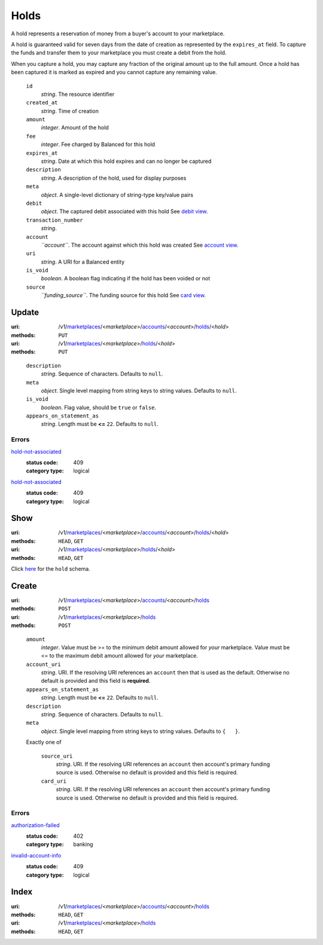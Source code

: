 =====
Holds
=====

A hold represents a reservation of money from a buyer's account to your
marketplace.

A hold is guaranteed valid for seven days from the date of creation as
represented by the ``expires_at`` field. To capture the funds and
transfer them to your marketplace you must create a debit from the
hold.

When you capture a hold, you may capture any fraction of the original
amount up to the full amount. Once a hold has been captured it is
marked as expired and you cannot capture any remaining value.

.. _hold-view:

    ``id``
        *string*. The resource identifier

    ``created_at``
        *string*. Time of creation

    ``amount``
        *integer*. Amount of the hold

    ``fee``
        *integer*. Fee charged by Balanced for this hold

    ``expires_at``
        *string*. Date at which this hold expires and can no longer be captured

    ``description``
        *string*. A description of the hold, used for display purposes

    ``meta``
        *object*. A single-level dictionary of string-type key/value pairs

    ``debit``
        *object*. The captured debit associated with this hold
        See `debit view
        <./debits.rst#debit-view>`_.

    ``transaction_number``
        *string*. 
    ``account``
        *``account``*. The account against which this hold was created
        See `account view
        <./accounts.rst#account-view>`_.

    ``uri``
        *string*. A URI for a Balanced entity

    ``is_void``
        *boolean*. A boolean flag indicating if the hold has been voided or not

    ``source``
        *``funding_source``*. The funding source for this hold
        See `card view
        <./cards.rst#card-view>`_.



Update
======

:uri: /v1/`marketplaces <./marketplaces.rst>`_/<*marketplace*>/`accounts <./accounts.rst>`_/<*account*>/`holds <./holds.rst>`_/<*hold*>
:methods: ``PUT``
:uri: /v1/`marketplaces <./marketplaces.rst>`_/<*marketplace*>/`holds <./holds.rst>`_/<*hold*>
:methods: ``PUT``

.. _hold-update-form:

    ``description``
        *string*. Sequence of characters.
        Defaults to ``null``.

    ``meta``
        *object*. Single level mapping from string keys to string values.
        Defaults to ``null``.

    ``is_void``
        *boolean*. Flag value, should be ``true`` or ``false``.

    ``appears_on_statement_as``
        *string*. Length must be **<=** ``22``.
        Defaults to ``null``.

.. _hold-update-errors:

Errors
------

`hold-not-associated <'../errors.rst'#hold-not-associated>`_
    :status code: 409
    :category type: logical

`hold-not-associated <'../errors.rst'#hold-not-associated>`_
    :status code: 409
    :category type: logical



Show
====

:uri: /v1/`marketplaces <./marketplaces.rst>`_/<*marketplace*>/`accounts <./accounts.rst>`_/<*account*>/`holds <./holds.rst>`_/<*hold*>
:methods: ``HEAD``, ``GET``
:uri: /v1/`marketplaces <./marketplaces.rst>`_/<*marketplace*>/`holds <./holds.rst>`_/<*hold*>
:methods: ``HEAD``, ``GET``

Click `here <./holds.rst#hold-view>`_ for the ``hold`` schema.


Create
======

:uri: /v1/`marketplaces <./marketplaces.rst>`_/<*marketplace*>/`accounts <./accounts.rst>`_/<*account*>/`holds <./holds.rst>`_
:methods: ``POST``
:uri: /v1/`marketplaces <./marketplaces.rst>`_/<*marketplace*>/`holds <./holds.rst>`_
:methods: ``POST``

.. _hold-create-form:

    ``amount``
        *integer*. Value must be >= to the minimum debit amount allowed for *your*
        marketplace. Value must be <= to the maximum debit amount allowed for *your*
        marketplace.

    ``account_uri``
        *string*. URI.
        If the resolving URI references an ``account`` then that is used as the
        default. Otherwise no default is provided and this field is
        **required**.

    ``appears_on_statement_as``
        *string*. Length must be **<=** ``22``.
        Defaults to ``null``.

    ``description``
        *string*. Sequence of characters.
        Defaults to ``null``.

    ``meta``
        *object*. Single level mapping from string keys to string values.
        Defaults to ``{   }``.

    Exactly one of

        ``source_uri``
            *string*. URI.
            If the resolving URI references an ``account`` then account's primary
            funding source  is used. Otherwise no default is provided and this
            field is required.

        ``card_uri``
            *string*. URI.
            If the resolving URI references an ``account`` then account's primary
            funding source  is used. Otherwise no default is provided and this
            field is required.

.. _hold-create-errors:

Errors
------

`authorization-failed <'../errors.rst'#authorization-failed>`_
    :status code: 402
    :category type: banking

`invalid-account-info <'../errors.rst'#invalid-account-info>`_
    :status code: 409
    :category type: logical



Index
=====

:uri: /v1/`marketplaces <./marketplaces.rst>`_/<*marketplace*>/`accounts <./accounts.rst>`_/<*account*>/`holds <./holds.rst>`_
:methods: ``HEAD``, ``GET``
:uri: /v1/`marketplaces <./marketplaces.rst>`_/<*marketplace*>/`holds <./holds.rst>`_
:methods: ``HEAD``, ``GET``





